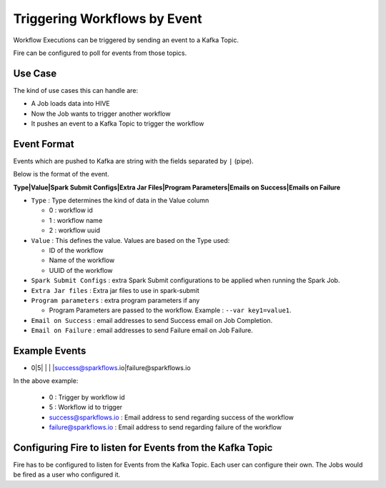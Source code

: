 Triggering Workflows by Event
==============================

Workflow Executions can be triggered by sending an event to a Kafka Topic.

Fire can be configured to poll for events from those topics.

Use Case
--------

The kind of use cases this can handle are:

* A Job loads data into HIVE
* Now the Job wants to trigger another workflow
* It pushes an event to a Kafka Topic to trigger the workflow

Event Format
-----------

Events which are pushed to Kafka are string with the fields separated by ``|`` (pipe).

Below is the format of the event.

**Type|Value|Spark Submit Configs|Extra Jar Files|Program Parameters|Emails on Success|Emails on Failure**

* ``Type`` : Type determines the kind of data in the Value column

  * 0 : workflow id
  * 1 : workflow name
  * 2 : workflow uuid

* ``Value`` : This defines the value. Values are based on the Type used:

  * ID of the workflow
  * Name of the workflow
  * UUID of the workflow
  
* ``Spark Submit Configs`` : extra Spark Submit configurations to be applied when running the Spark Job.
* ``Extra Jar files`` : Extra jar files to use in spark-submit
* ``Program parameters`` : extra program parameters if any

  * Program Parameters are passed to the workflow. Example :  ``--var key1=value1``.
  
* ``Email on Success`` : email addresses to send Success email on Job Completion.
* ``Email on Failure`` : email addresses to send Failure email on Job Failure.


Example Events
--------------

* 0|5| | | |success@sparkflows.io|failure@sparkflows.io

In the above example:

  * 0 : Trigger by workflow id
  * 5 : Workflow id to trigger
  * success@sparkflows.io : Email address to send regarding success of the workflow
  * failure@sparkflows.io : Email address to send regarding failure of the workflow
  

Configuring Fire to listen for Events from the Kafka Topic
----------------------------------------------------------

Fire has to be configured to listen for Events from the Kafka Topic. Each user can configure their own. The Jobs would be fired as a user who configured it.



